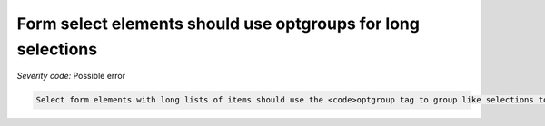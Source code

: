 ===============================
Form select elements should use optgroups for long selections
===============================

*Severity code:* Possible error

.. php:class:: selectWithOptionsHasOptgroup


.. code-block:: html

    Select form elements with long lists of items should use the <code>optgroup tag to group like selections together.




